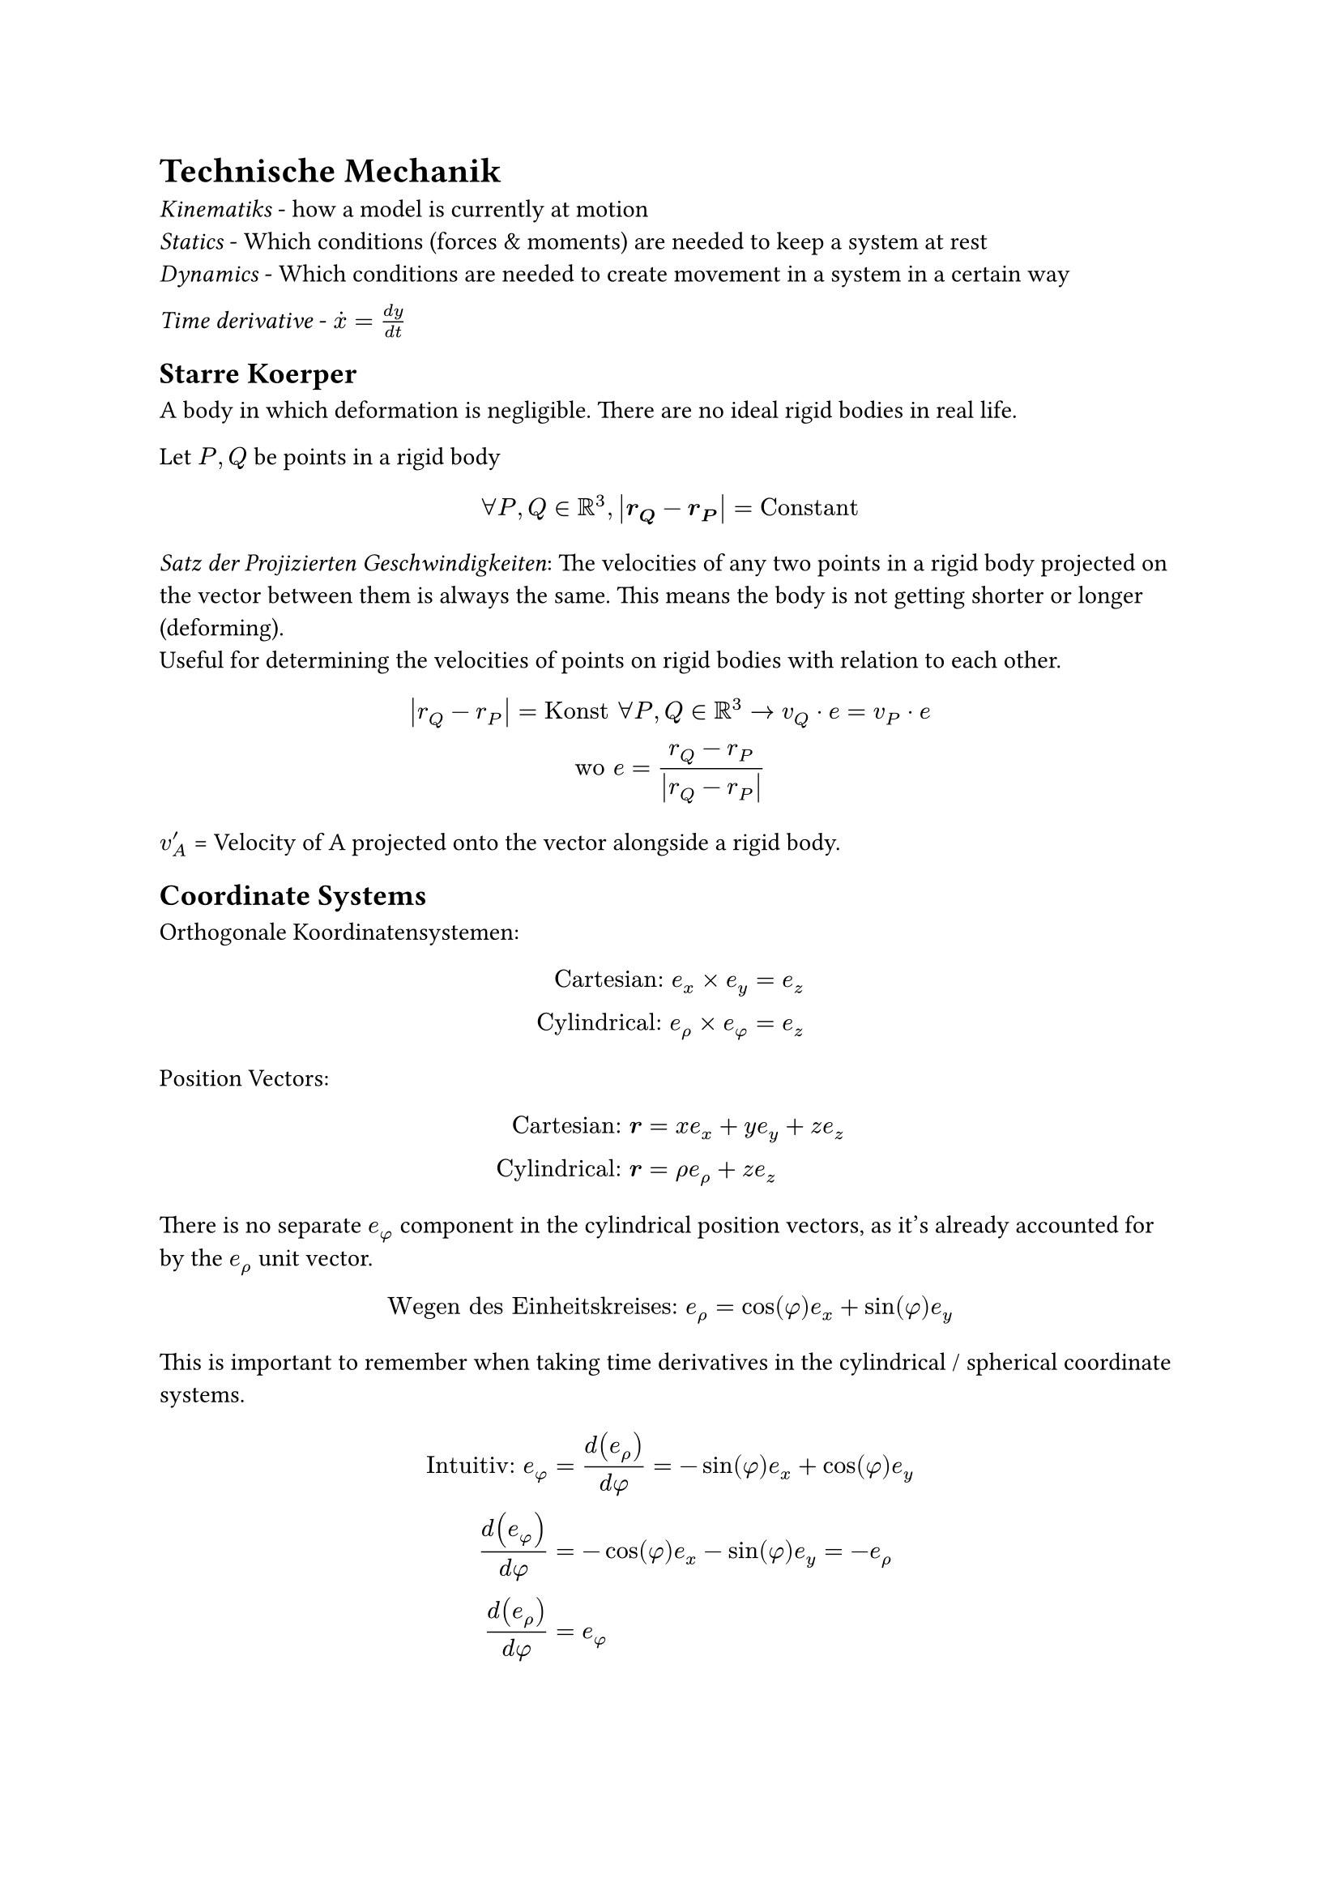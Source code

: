 = Technische Mechanik

_Kinematiks_ - how a model is currently at motion\
_Statics_ - Which conditions (forces & moments) are needed to keep a system at
rest\
_Dynamics_ - Which conditions are needed to create movement in a system in a
certain way\

_Time derivative_ - $dot(x) = (d y) / (d t)$\
== Starre Koerper
A body in which deformation is negligible. There are no ideal rigid bodies in real life.

Let $P, Q$ be points in a rigid body
$
  forall P, Q in RR^3, abs(bold(r_Q) - bold(r_P)) = "Constant"
$

_Satz der Projizierten Geschwindigkeiten_:
The velocities of any two points in a rigid body projected on the vector between them is always the same. This means the body is not getting shorter or longer (deforming).\
Useful for determining the velocities of points on rigid bodies with relation to each other.
$
  abs(r_Q-r_P) = "Konst" forall P, Q in RR^3 -> v_Q dot e = v_P dot e\
  "wo" e = (r_Q-r_P) / abs(r_Q-r_P)
$

$v'_A$ = Velocity of A projected onto the vector alongside a rigid body.

== Coordinate Systems
Orthogonale Koordinatensystemen:
$
  "Cartesian:" e_x times e_y &= e_z\
  "Cylindrical:" e_rho times e_phi &= e_z
$

Position Vectors:
$
  "Cartesian:" bold(r) &= x e_x + y e_y + z e_z\
  "Cylindrical:" bold(r) &= rho e_rho + z e_z
$
There is no separate $e_phi$ component in the cylindrical position vectors, as it's already accounted for by the $e_rho$ unit vector.
$
  "Wegen des Einheitskreises:" e_rho &= cos(phi)e_x + sin(phi)e_y\
$

This is important to remember when taking time derivatives in the cylindrical / spherical coordinate systems.

$
  "Intuitiv:" e_phi &= d(e_rho) / (d phi) = -sin(phi)e_x + cos(phi)e_y \
  d(e_phi) / (d phi) &= -cos(phi)e_x - sin(phi)e_y = -e_rho\
  d(e_rho) / (d phi) &= e_phi\
$

$
  "TODO: How to derive the derivatives with respect to t?"\
  d(e_phi) / (d t) = -dot(phi) e_rho\
  d(e_rho) / (d t) =dot(phi)e_phi\
$

Example of how to use the above derivatives:
$
  r &= vec(rho, phi, z) = vec(cos(t), t, sin(t)) = cos(t)e_rho + sin(t) e_z\
  t = phi, therefore\
  dot(r) &=vec(d(cos(t)e_rho)/(d t), d(sin(t) e_z)/(d t))= -sin(t) e_rho + cos(t)dot(e_rho) + cos(t) e_z + sin(t) dot(e_z)\
  &= -sin(t)e_rho + cos(t)e_phi+ cos(t)e_z\
  abs(dot(r))&= sqrt((-sin(t))^2 + (cos(t))^2 + cos^2(t))\
  &= sqrt(1+cos^2(t))
$
